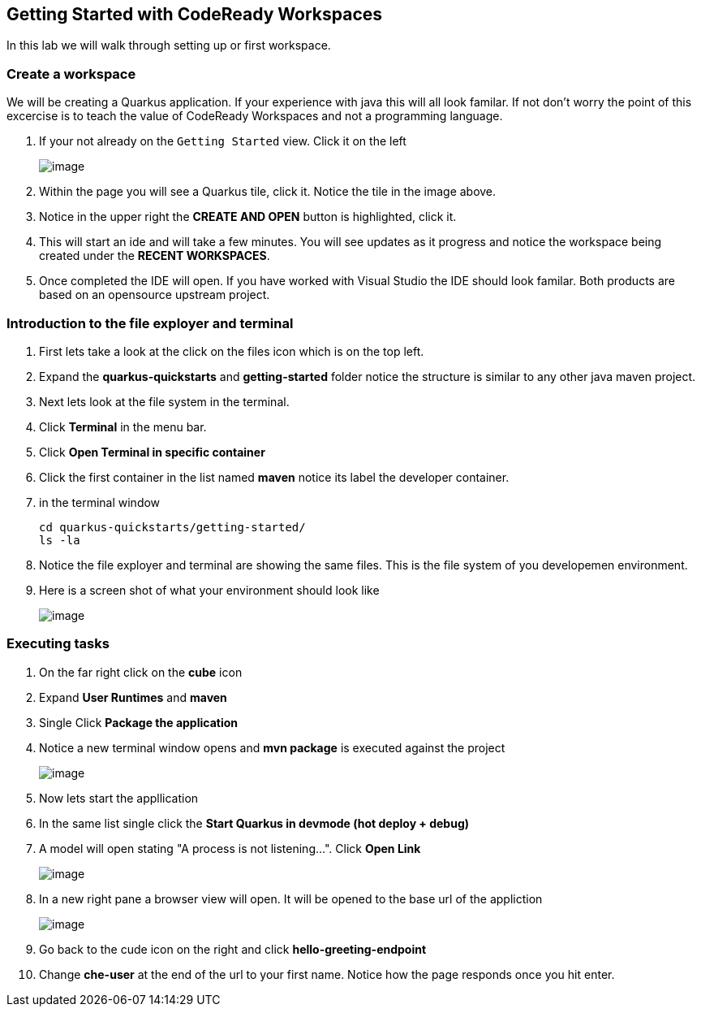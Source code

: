 [[dev-access]]
== Getting Started with CodeReady Workspaces

In this lab we will walk through setting up or first workspace.


=== Create a workspace

We will be creating a Quarkus application.  If your experience with java this will all look familar.  If not don't worry the point of this excercise is to teach the value of CodeReady Workspaces and not a programming language.

. If your not already on the `Getting Started` view.  Click it on the left
+
image::get-started.png[image]
+
. Within the page you will see a Quarkus tile, click it. Notice the tile in the image above.
. Notice in the upper right the *CREATE AND OPEN* button is highlighted, click it.
. This will start an ide and will take a few minutes. You will see updates as it progress and notice the workspace being created under the *RECENT WORKSPACES*.
. Once completed the IDE will open.  If you have worked with Visual Studio the IDE should look familar.  Both products are based on an opensource upstream project.

=== Introduction to the file exployer and terminal 

. First lets take a look at the click on the files icon which is on the top left.
. Expand the *quarkus-quickstarts* and *getting-started* folder notice the structure is similar to any other java maven project.
. Next lets look at the file system in the terminal. 
. Click *Terminal* in the menu bar.
. Click *Open Terminal in specific container*
. Click the first container in the list named *maven* notice its label the developer container.
. in the terminal window
+
[source,shell]
----
cd quarkus-quickstarts/getting-started/
ls -la
----
+
. Notice the file exployer and terminal are showing 
the same files.  This is the file system of you developemen environment.
. Here is a screen shot of what your environment should look like
+
image::terminal.png[image]


=== Executing tasks

. On the far right click on the *cube* icon
. Expand *User Runtimes* and *maven*
. Single Click *Package the application*
. Notice a new terminal window opens and *mvn package* is executed against the project
+
image::package.png[image]
+
. Now lets start the appllication
. In the same list single click the *Start Quarkus in devmode (hot deploy + debug)*
. A model will open stating "A process is not listening...". Click *Open Link*
+
image::process-listening.png[image]
+
. In a new right pane a browser view will open.  It will be opened to the base url of the appliction 
+
image::browser-view.png[image]
+
. Go back to the cude icon on the right and click *hello-greeting-endpoint*
. Change *che-user* at the end of the url to your first name. Notice how the page responds once you hit enter.

